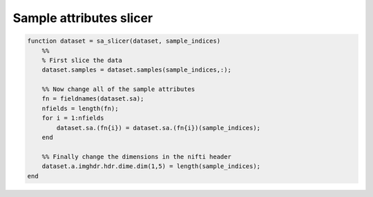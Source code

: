 .. solution_1b

Sample attributes slicer
========================


.. code-block:: matlab

    function dataset = sa_slicer(dataset, sample_indices)
        %%
        % First slice the data
        dataset.samples = dataset.samples(sample_indices,:);

        %% Now change all of the sample attributes
        fn = fieldnames(dataset.sa);
        nfields = length(fn);
        for i = 1:nfields
            dataset.sa.(fn{i}) = dataset.sa.(fn{i})(sample_indices);
        end

        %% Finally change the dimensions in the nifti header
        dataset.a.imghdr.hdr.dime.dim(1,5) = length(sample_indices);
    end



